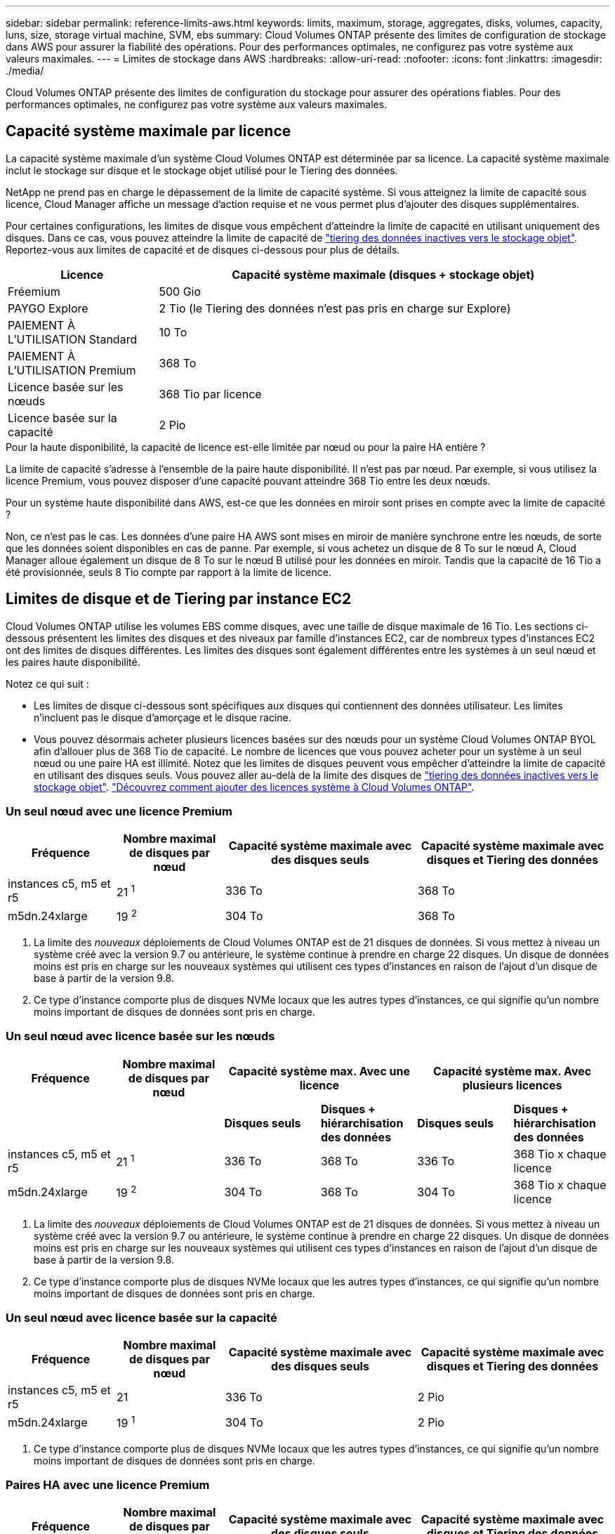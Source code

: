 ---
sidebar: sidebar 
permalink: reference-limits-aws.html 
keywords: limits, maximum, storage, aggregates, disks, volumes, capacity, luns, size, storage virtual machine, SVM, ebs 
summary: Cloud Volumes ONTAP présente des limites de configuration de stockage dans AWS pour assurer la fiabilité des opérations. Pour des performances optimales, ne configurez pas votre système aux valeurs maximales. 
---
= Limites de stockage dans AWS
:hardbreaks:
:allow-uri-read: 
:nofooter: 
:icons: font
:linkattrs: 
:imagesdir: ./media/


[role="lead"]
Cloud Volumes ONTAP présente des limites de configuration du stockage pour assurer des opérations fiables. Pour des performances optimales, ne configurez pas votre système aux valeurs maximales.



== Capacité système maximale par licence

La capacité système maximale d'un système Cloud Volumes ONTAP est déterminée par sa licence. La capacité système maximale inclut le stockage sur disque et le stockage objet utilisé pour le Tiering des données.

NetApp ne prend pas en charge le dépassement de la limite de capacité système. Si vous atteignez la limite de capacité sous licence, Cloud Manager affiche un message d'action requise et ne vous permet plus d'ajouter des disques supplémentaires.

Pour certaines configurations, les limites de disque vous empêchent d'atteindre la limite de capacité en utilisant uniquement des disques. Dans ce cas, vous pouvez atteindre la limite de capacité de https://docs.netapp.com/us-en/cloud-manager-cloud-volumes-ontap/concept-data-tiering.html["tiering des données inactives vers le stockage objet"^]. Reportez-vous aux limites de capacité et de disques ci-dessous pour plus de détails.

[cols="25,75"]
|===
| Licence | Capacité système maximale (disques + stockage objet) 


| Fréemium | 500 Gio 


| PAYGO Explore | 2 Tio (le Tiering des données n'est pas pris en charge sur Explore) 


| PAIEMENT À L'UTILISATION Standard | 10 To 


| PAIEMENT À L'UTILISATION Premium | 368 To 


| Licence basée sur les nœuds | 368 Tio par licence 


| Licence basée sur la capacité | 2 Pio 
|===
.Pour la haute disponibilité, la capacité de licence est-elle limitée par nœud ou pour la paire HA entière ?
La limite de capacité s'adresse à l'ensemble de la paire haute disponibilité. Il n'est pas par nœud. Par exemple, si vous utilisez la licence Premium, vous pouvez disposer d'une capacité pouvant atteindre 368 Tio entre les deux nœuds.

.Pour un système haute disponibilité dans AWS, est-ce que les données en miroir sont prises en compte avec la limite de capacité ?
Non, ce n'est pas le cas. Les données d'une paire HA AWS sont mises en miroir de manière synchrone entre les nœuds, de sorte que les données soient disponibles en cas de panne. Par exemple, si vous achetez un disque de 8 To sur le nœud A, Cloud Manager alloue également un disque de 8 To sur le nœud B utilisé pour les données en miroir. Tandis que la capacité de 16 Tio a été provisionnée, seuls 8 Tio compte par rapport à la limite de licence.



== Limites de disque et de Tiering par instance EC2

Cloud Volumes ONTAP utilise les volumes EBS comme disques, avec une taille de disque maximale de 16 Tio. Les sections ci-dessous présentent les limites des disques et des niveaux par famille d'instances EC2, car de nombreux types d'instances EC2 ont des limites de disques différentes. Les limites des disques sont également différentes entre les systèmes à un seul nœud et les paires haute disponibilité.

Notez ce qui suit :

* Les limites de disque ci-dessous sont spécifiques aux disques qui contiennent des données utilisateur. Les limites n'incluent pas le disque d'amorçage et le disque racine.
* Vous pouvez désormais acheter plusieurs licences basées sur des nœuds pour un système Cloud Volumes ONTAP BYOL afin d'allouer plus de 368 Tio de capacité. Le nombre de licences que vous pouvez acheter pour un système à un seul nœud ou une paire HA est illimité. Notez que les limites de disques peuvent vous empêcher d'atteindre la limite de capacité en utilisant des disques seuls. Vous pouvez aller au-delà de la limite des disques de https://docs.netapp.com/us-en/cloud-manager-cloud-volumes-ontap/concept-data-tiering.html["tiering des données inactives vers le stockage objet"^]. https://docs.netapp.com/us-en/cloud-manager-cloud-volumes-ontap/task-manage-node-licenses.html["Découvrez comment ajouter des licences système à Cloud Volumes ONTAP"^].




=== Un seul nœud avec une licence Premium

[cols="18,18,32,32"]
|===
| Fréquence | Nombre maximal de disques par nœud | Capacité système maximale avec des disques seuls | Capacité système maximale avec disques et Tiering des données 


| instances c5, m5 et r5 | 21 ^1^ | 336 To | 368 To 


| m5dn.24xlarge | 19 ^2^ | 304 To | 368 To 
|===
. La limite des _nouveaux_ déploiements de Cloud Volumes ONTAP est de 21 disques de données. Si vous mettez à niveau un système créé avec la version 9.7 ou antérieure, le système continue à prendre en charge 22 disques. Un disque de données moins est pris en charge sur les nouveaux systèmes qui utilisent ces types d'instances en raison de l'ajout d'un disque de base à partir de la version 9.8.
. Ce type d'instance comporte plus de disques NVMe locaux que les autres types d'instances, ce qui signifie qu'un nombre moins important de disques de données sont pris en charge.




=== Un seul nœud avec licence basée sur les nœuds

[cols="18,18,16,16,16,16"]
|===
| Fréquence | Nombre maximal de disques par nœud 2+| Capacité système max. Avec une licence 2+| Capacité système max. Avec plusieurs licences 


2+|  | *Disques seuls* | *Disques + hiérarchisation des données* | *Disques seuls* | *Disques + hiérarchisation des données* 


| instances c5, m5 et r5 | 21 ^1^ | 336 To | 368 To | 336 To | 368 Tio x chaque licence 


| m5dn.24xlarge | 19 ^2^ | 304 To | 368 To | 304 To | 368 Tio x chaque licence 
|===
. La limite des _nouveaux_ déploiements de Cloud Volumes ONTAP est de 21 disques de données. Si vous mettez à niveau un système créé avec la version 9.7 ou antérieure, le système continue à prendre en charge 22 disques. Un disque de données moins est pris en charge sur les nouveaux systèmes qui utilisent ces types d'instances en raison de l'ajout d'un disque de base à partir de la version 9.8.
. Ce type d'instance comporte plus de disques NVMe locaux que les autres types d'instances, ce qui signifie qu'un nombre moins important de disques de données sont pris en charge.




=== Un seul nœud avec licence basée sur la capacité

[cols="18,18,32,32"]
|===
| Fréquence | Nombre maximal de disques par nœud | Capacité système maximale avec des disques seuls | Capacité système maximale avec disques et Tiering des données 


| instances c5, m5 et r5 | 21 | 336 To | 2 Pio 


| m5dn.24xlarge | 19 ^1^ | 304 To | 2 Pio 
|===
. Ce type d'instance comporte plus de disques NVMe locaux que les autres types d'instances, ce qui signifie qu'un nombre moins important de disques de données sont pris en charge.




=== Paires HA avec une licence Premium

[cols="18,18,32,32"]
|===
| Fréquence | Nombre maximal de disques par nœud | Capacité système maximale avec des disques seuls | Capacité système maximale avec disques et Tiering des données 


| instances c5, m5 et r5 | 18 ^1^ | 288 To | 368 To 


| m5dn.24xlarge | 16 ^2^ | 256 To | 368 To 
|===
. La limite des _nouveaux_ déploiements de Cloud Volumes ONTAP est de 18 disques de données. Si vous mettez à niveau un système créé avec la version 9.7 ou antérieure, le système continue à prendre en charge 19 disques. Un disque de données moins est pris en charge sur les nouveaux systèmes qui utilisent ces types d'instances en raison de l'ajout d'un disque de base à partir de la version 9.8.
. Ce type d'instance comporte plus de disques NVMe locaux que les autres types d'instances, ce qui signifie qu'un nombre moins important de disques de données sont pris en charge.




=== Paires HAUTE DISPONIBILITÉ avec un système de licence basé sur les nœuds

[cols="18,18,16,16,16,16"]
|===
| Fréquence | Nombre maximal de disques par nœud 2+| Capacité système max. Avec une licence 2+| Capacité système max. Avec plusieurs licences 


2+|  | *Disques seuls* | *Disques + hiérarchisation des données* | *Disques seuls* | *Disques + hiérarchisation des données* 


| instances c5, m5 et r5 | 18 ^1^ | 288 To | 368 To | 288 To | 368 Tio x chaque licence 


| m5dn.24xlarge | 16 ^2^ | 256 To | 368 To | 256 To | 368 Tio x chaque licence 
|===
. La limite des _nouveaux_ déploiements de Cloud Volumes ONTAP est de 18 disques de données. Si vous mettez à niveau un système créé avec la version 9.7 ou antérieure, le système continue à prendre en charge 19 disques. Un disque de données moins est pris en charge sur les nouveaux systèmes qui utilisent ces types d'instances en raison de l'ajout d'un disque de base à partir de la version 9.8.
. Ce type d'instance comporte plus de disques NVMe locaux que les autres types d'instances, ce qui signifie qu'un nombre moins important de disques de données sont pris en charge.




=== Paires HAUTE DISPONIBILITÉ avec une licence basée sur la capacité

[cols="18,18,32,32"]
|===
| Fréquence | Nombre maximal de disques par nœud | Capacité système maximale avec des disques seuls | Capacité système maximale avec disques et Tiering des données 


| instances c5, m5 et r5 | 18 | 288 To | 2 Pio 


| m5dn.24xlarge | 16 ^1^ | 256 To | 2 Pio 
|===
. Ce type d'instance comporte plus de disques NVMe locaux que les autres types d'instances, ce qui signifie qu'un nombre moins important de disques de données sont pris en charge.




== Restrictions agrégées

Cloud Volumes ONTAP utilise les volumes AWS comme disques et les regroupe dans des _aggrégats_. Les agrégats fournissent du stockage aux volumes.

[cols="2*"]
|===
| Paramètre | Limite 


| Nombre maximal d'agrégats | Un seul nœud : identique à la paire haute disponibilité de limite de disque : 18 dans un nœud ^1^ 


| Taille maximale des agrégats | 96 Tio de capacité brute ^2^ 


| Disques par agrégat | 1-6 ^3^ 


| Nombre maximal de groupes RAID par agrégat | 1 
|===
Remarques :

. Il n'est pas possible de créer 18 agrégats sur les deux nœuds d'une paire haute disponibilité, car cela dépasserait la limite sur le disque de données.
. La limite de capacité de l'agrégat dépend des disques qui composent l'agrégat. La limite n'inclut pas le stockage objet utilisé pour le Tiering des données.
. Tous les disques qui composent un agrégat doivent être de la même taille.




== Limites des machines virtuelles de stockage

Certaines configurations vous permettent de créer des machines virtuelles de stockage supplémentaires pour Cloud Volumes ONTAP.

https://docs.netapp.com/us-en/cloud-manager-cloud-volumes-ontap/task-managing-svms-aws.html["Découvrez comment créer des machines virtuelles de stockage supplémentaires"^].

[cols="40,60"]
|===
| Type de licence | Limite des machines virtuelles de stockage 


| *Freemium*  a| 
* 24 machines virtuelles de stockage total ^1,2^




| *PayGO basé sur la capacité ou BYOL* ^3^  a| 
* 24 machines virtuelles de stockage total ^1,2^




| *Facturation basée sur un nœud*  a| 
* 1 VM de stockage pour l'accès aux données
* 1 VM de stockage pour la reprise après incident




| *BYOL sur nœud* ^4^  a| 
* 24 machines virtuelles de stockage total ^1,2^


|===
. La limite peut être inférieure, selon le type d'instance EC2 que vous utilisez. Les limites par instance sont répertoriées dans la section ci-dessous.
. Ces 24 machines virtuelles de stockage peuvent servir de données ou être configurées pour la reprise après incident.
. Pour les licences basées sur la capacité, aucun coût de licence supplémentaire n'est requis pour les machines virtuelles de stockage supplémentaires, mais une charge de capacité minimale de 4 Tio par machine virtuelle de stockage. Par exemple, si vous créez deux machines virtuelles de stockage et que chacune possède une capacité provisionnée de 2 To, vous serez facturé au total de 8 Tio.
. Le modèle BYOL basé sur les nœuds requiert une licence d'extension pour chaque machine virtuelle de stockage _service_ de _données au-delà de la première machine virtuelle de stockage fournie par défaut avec Cloud Volumes ONTAP. Contactez l'équipe en charge de votre compte pour obtenir une licence d'extension de machine virtuelle de stockage.
+
Les machines virtuelles de stockage que vous configurez pour la reprise après incident ne nécessitent pas de licence supplémentaire (elles sont gratuites), mais elles ne tiennent pas compte de la limite des machines virtuelles de stockage. Par exemple, si vous disposez de 12 machines virtuelles de stockage servant les données et de 12 machines virtuelles de stockage configurées pour la reprise sur incident, vous avez atteint ces limites et ne pouvez pas créer de machines virtuelles de stockage supplémentaires.





=== Limite de VM de stockage par type d'instance EC2

Lors de la création d'un VM de stockage supplémentaire, il est nécessaire d'allouer des adresses IP privées au port e0a. Le tableau ci-dessous identifie le nombre maximal d'adresses IP privées par interface, ainsi que le nombre d'adresses IP disponibles sur le port e0a après le déploiement de Cloud Volumes ONTAP. Le nombre d'adresses IP disponibles affecte directement le nombre maximal de VM de stockage pour cette configuration.

Les instances répertoriées ci-dessous concernent les familles d'instances c5, m5 et r5.

[cols="6*"]
|===
| Configuration | Type d'instance | Nombre max. D'adresses IP privées par interface | IPS restant après le déploiement ^1^ | Max. Machines virtuelles de stockage sans LIF de gestion ^2,3^ | Max. Machines virtuelles de stockage avec une LIF de gestion ^2,3^ 


.9+| *Nœud unique* | *.xlarge | 15 | 9 | 10 | 5 


| *.2xlarge | 15 | 9 | 10 | 5 


| *.4xlarge | 30 | 24 | 24 | 12 


| *.sbice | 30 | 24 | 24 | 12 


| *.9xlarge | 30 | 24 | 24 | 12 


| *.12xlarge | 30 | 24 | 24 | 12 


| *.16xlarge | 50 | 44 | 24 | 12 


| *.18xlarge | 50 | 44 | 24 | 12 


| *.24xlarge | 50 | 44 | 24 | 12 


.9+| *Paire HA en AZ unique* | *.xlarge | 15 | 10 | 11 | 5 


| *.2xlarge | 15 | 10 | 11 | 5 


| *.4xlarge | 30 | 25 | 24 | 12 


| *.sbice | 30 | 25 | 24 | 12 


| *.9xlarge | 30 | 25 | 24 | 12 


| *.12xlarge | 30 | 25 | 24 | 12 


| *.16xlarge | 50 | 45 | 24 | 12 


| *.18xlarge | 50 | 45 | 24 | 12 


| *.24xlarge | 50 | 44 | 24 | 12 


.9+| *Paire HA dans multi AZS* | *.xlarge | 15 | 12 | 13 | 13 


| *.2xlarge | 15 | 12 | 13 | 13 


| *.4xlarge | 30 | 27 | 24 | 24 


| *.sbice | 30 | 27 | 24 | 24 


| *.9xlarge | 30 | 27 | 24 | 24 


| *.12xlarge | 30 | 27 | 24 | 24 


| *.16xlarge | 50 | 47 | 24 | 24 


| *.18xlarge | 50 | 47 | 24 | 24 


| *.24xlarge | 50 | 44 | 24 | 12 
|===
. Ce chiffre indique le nombre d'adresses IP restantes_ privées disponibles sur le port e0a après le déploiement et la configuration de Cloud Volumes ONTAP. Par exemple, un système *.2xlarge prend en charge un maximum de 15 adresses IP par interface réseau. Lorsqu'une paire haute disponibilité est déployée dans un seul groupe de disponibilité, 5 adresses IP privées sont allouées au port e0a. Par conséquent, une paire haute disponibilité utilisant un type d'instance *.2 x grande taille dispose de 10 adresses IP privées restantes pour l'ajout de machines virtuelles de stockage supplémentaires.
. Le nombre indiqué dans ces colonnes inclut la VM de stockage initiale créée par défaut par Cloud Manager. Par exemple, si 24 est répertorié dans cette colonne, cela signifie que vous pouvez créer 23 machines virtuelles de stockage supplémentaires pour un total de 24.
. Une LIF de gestion pour la machine virtuelle de stockage est facultative. Une LIF de gestion fournit une connexion à des outils de gestion tels que SnapCenter.
+
Comme elle nécessite une adresse IP privée, elle limite le nombre de VM de stockage supplémentaires que vous pouvez créer. La seule exception est une paire HA dans plusieurs AZS. Dans ce cas, l'adresse IP de la LIF de gestion est une adresse _flottante_ IP qui ne compte pas sur la limite _private_ IP.





== Limites au niveau des fichiers et des volumes

[cols="22,22,56"]
|===
| Stockage logique | Paramètre | Limite 


.2+| *Fichiers* | Taille maximale | 16 To 


| Maximum par volume | Selon la taille du volume, jusqu'à 2 milliards 


| *Volumes FlexClone* | Profondeur de clone hiérarchique ^1^ | 499 


.3+| *Volumes FlexVol* | Maximale par nœud | 500 


| Taille minimale | 20 MO 


| Taille maximale | 100 To 


| *Qtrees* | Maximum par volume FlexVol | 4,995 


| *Copies snapshot* | Maximum par volume FlexVol | 1,023 
|===
. La profondeur de clone hiérarchique correspond à la profondeur maximale d'une hiérarchie imbriquée de volumes FlexClone qui peut être créée à partir d'un seul volume FlexVol.




== Limites de stockage iSCSI

[cols="3*"]
|===
| Stockage iSCSI | Paramètre | Limite 


.4+| *LUN* | Maximale par nœud | 1,024 


| Nombre maximal de mappages de LUN | 1,024 


| Taille maximale | 16 To 


| Maximum par volume | 512 


| *igroups* | Maximale par nœud | 256 


.2+| *Initiateurs* | Maximale par nœud | 512 


| Maximum par groupe initiateur | 128 


| *Sessions iSCSI* | Maximale par nœud | 1,024 


.2+| *Lifs* | Maximum par port | 32 


| Maximum par ensemble de ports | 32 


| *Porsets* | Maximale par nœud | 256 
|===